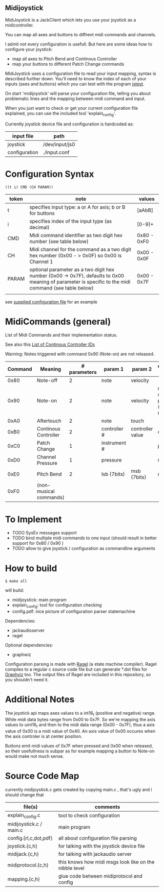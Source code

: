 ** Midijoystick


 MidiJoystick is a JackClient which lets you use your joystick as a midicontroller.

 You can map all axes and buttons to diffrent midi commands and channels.
 
 I admit not every configuration is usefull. But here are some ideas how to configure your joystick:
 * map all axes to Pitch Bend and Continous Controller
 * map your buttons to different Patch Change commands

 MidiJoystick uses a configuration file to read your input mapping, syntax is described further down.
 You'll need to know the index of each of your inputs (axes and buttons) which you can test with 
 the program [[http://linux.die.net/man/1/jstest][jstest]].
 
 On start 'midijoystick' will parse your configuration file, telling you about problematic lines 
 and the mapping between midi command and input.

 When you just want to check or get your current configuration file explained, you can use the 
 included tool 'explain_config'.
  

 Currently joystick device file and configuration is hardcoded as:

 | input file    | path           |
 |---------------+----------------|
 | joystick      | /dev/input/js0 |
 | configuration | ./input.conf   |

* Configuration Syntax


~((t i) CMD (CH PARAM))~

| token | note                                                                                                                                                  | values      |
|-------+-------------------------------------------------------------------------------------------------------------------------------------------------------+-------------|
| t     | specifies input type: a or A for axis; b or B for buttons                                                                                             | [aAbB]      |
| i     | specifies index of the input type (as decimal)                                                                                                        | [0-9]+      |
| CMD   | Midi command identifier as two digit hex number (see table below)                                                                                     | 0x80 - 0xF0 |
| CH    | Midi channel for the command as a two digit hex number (0x00 - > 0x0F) so 0x00 is Channel 1                                                           | 0x00 - 0x0F |
| PARAM | optional parameter as a two digit hex number (0x00 -> 0x7F),  defaults to 0x00 meaning of parameter is specific to the midi command (see table below) | 0x00 - 0x7F |
|       |                                                                                                                                                       |             |

 see [[./input.conf][supplied configuration file]] for an example 

* MidiCommands (general)

 
 List of Midi Commands and their implementation status.

 See also this  [[http://nickfever.com/music/midi-cc-list][List of Continous Controller IDs]]


 Warning: Notes triggered with command 0x90 (Note-on) are not released.
 

 | Command | Meaning                | # parameters | param 1      | param 2          | configuration param                                    | implemented |
 |---------+------------------------+--------------+--------------+------------------+--------------------------------------------------------+-------------|
 |    0x80 | Note-off               |            2 | note         | velocity         |                                                        | no          |
 |    0x90 | Note-on                |            2 | note         | velocity         | note for input center position (defaults to note 0x40) | poorly      |
 |    0xA0 | Aftertouch             |            2 | note         | touch            |                                                        | no          |
 |    0xB0 | Continous Controller   |            2 | controller # | controller value | controller #                                           | yes         |
 |    0xC0 | Patch Change           |            1 | instrument # |                  | patch number                                           | yes         |
 |    0xD0 | Channel Pressure       |            1 | pressure     |                  | not used                                               | yes         |
 |    0xE0 | Pitch Bend             |            2 | lsb (7bits)  | msb (7bits)      | not used                                               | yes         |
 |    0xF0 | (non-musical commands) |              |              |                  |                                                        | no          |


* To Implement

- TODO SysEx messages support
- TODO bind multiple midi commands to one input (should result in better support for 0x80 / 0x90 )
- TODO allow to give joystick / configuration as commandline arguments



* How to build

 ~$ make all~

 will build:
 - midijoystick:    main program
 - explain_config:  tool for configuration checking
 - config.pdf:      nice picture of configuration parser statemachine

 Dependencies:
 - jackaudioserver
 - ragel
 
 Optional dependencies:
 - graphwiz
 
 
 Configuration parsing is made with [[http://www.colm.net/open-source/ragel/][Ragel]] (a state machine compiler).
 Ragel compiles to a regular c source code file but can generate *.dot files for [[http://www.graphviz.org/][Graphviz]] too.
 The output files of Ragel are included in this repository, so you shouldn't need it.
 

* Additional Notes

 The joystick api maps axes values to a int16_t (positive and negative) range. While midi data bytes range from 0x00 to 0x7F.
 So we're mapping the axis values to uint16_t and then to the midi data range (0x00 - 0x7F), thus a axis value of 0x00 is a midi
 value of 0x40. An axis value of 0x00 occures when the axis controler is at center position.

 Buttons emit midi values of 0x7F when pressed and 0x00 when released, so their usefullness is subpar as for example
 mapping a button to Note-on would make not much sense.
 

* Source Code Map

  currently midijoystick.c gets created by copying main.c , that's ugly and i should change that 

 | file(s)                 | comments                                               |
 |-------------------------+--------------------------------------------------------|
 | explain_config.c        | tool to check configuration                            |
 | midijoystick.c / main.c | main program                                           |
 | config.{rl,c,dot,pdf}   | all about configuration file parsing                   |
 | joystick.{c,h}          | for talking with the joystick device file              |
 | midijack.{c,h}          | for talking with jackaudio server                      |
 | midiprotocol.{c,h}      | this knows how midi msgs look like on the nibble level |
 | mapping.{c,h}           | glue code between midiprotocol and config              |

